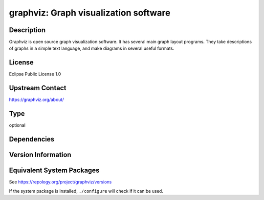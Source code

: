 .. _spkg_graphviz:

graphviz: Graph visualization software
================================================

Description
-----------

Graphviz is open source graph visualization software. It has several main graph layout programs.
They take descriptions of graphs in a simple text language, and make diagrams in several useful formats.

License
-------

Eclipse Public License 1.0

Upstream Contact
----------------

https://graphviz.org/about/

Type
----

optional


Dependencies
------------


Version Information
-------------------


Equivalent System Packages
--------------------------

.. tab:: Alpine

   .. CODE-BLOCK:: bash

       $ apk add graphviz 


.. tab:: Arch Linux

   .. CODE-BLOCK:: bash

       $ sudo pacman -S graphviz 


.. tab:: conda-forge

   .. CODE-BLOCK:: bash

       $ conda install graphviz 


.. tab:: Cygwin

   .. CODE-BLOCK:: bash

       $ apt-cyg install graphviz 


.. tab:: Debian/Ubuntu

   .. CODE-BLOCK:: bash

       $ sudo apt-get install graphviz 


.. tab:: Fedora/Redhat/CentOS

   .. CODE-BLOCK:: bash

       $ sudo yum install graphviz 


.. tab:: FreeBSD

   .. CODE-BLOCK:: bash

       $ sudo pkg install graphics/graphviz 


.. tab:: Homebrew

   .. CODE-BLOCK:: bash

       $ brew install graphviz 


.. tab:: MacPorts

   .. CODE-BLOCK:: bash

       $ sudo port install graphviz 


.. tab:: Nixpkgs

   .. CODE-BLOCK:: bash

       $ nix-env --install graphviz 


.. tab:: openSUSE

   .. CODE-BLOCK:: bash

       $ sudo zypper install graphviz 


.. tab:: Void Linux

   .. CODE-BLOCK:: bash

       $ sudo xbps-install graphviz graphviz-devel 



See https://repology.org/project/graphviz/versions

If the system package is installed, ``./configure`` will check if it can be used.

